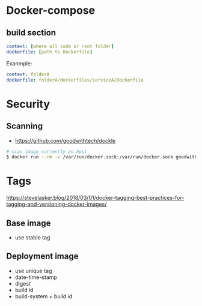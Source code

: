 * Docker-compose
** build section
#+BEGIN_SRC yaml
context: [where all code or root folder]
dockerfile: [path to Dockerfile]
#+END_SRC

Exanmple:
#+BEGIN_SRC yaml
context: folderA
dockerfile: folderA/dockerfiles/serviceA/Dockerfile
#+END_SRC

* Security
** Scanning
+ https://github.com/goodwithtech/dockle
#+BEGIN_SRC bash
# scan image currently on host
$ docker run --rm -v /var/run/docker.sock:/var/run/docker.sock goodwithtech/dockle:v${DOCKLE_LATEST} [img name]
#+END_SRC

* Tags
https://stevelasker.blog/2018/03/01/docker-tagging-best-practices-for-tagging-and-versioning-docker-images/
** Base image
- use stable tag

** Deployment image
- use unique tag
- date-time-stamp
- digest
- build id
- build-system + build id
